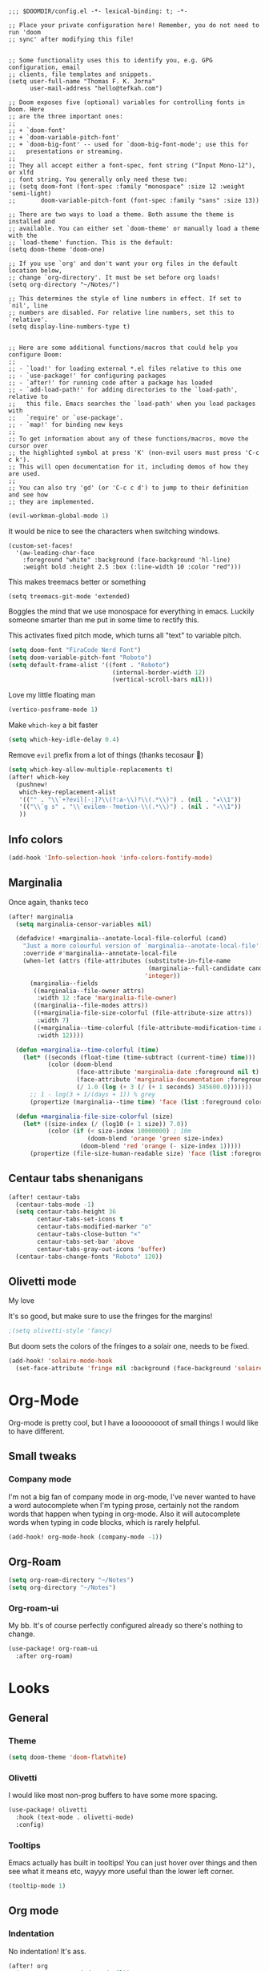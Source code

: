 #+begin_src elisp :tangle yes

;;; $DOOMDIR/config.el -*- lexical-binding: t; -*-

;; Place your private configuration here! Remember, you do not need to run 'doom
;; sync' after modifying this file!


;; Some functionality uses this to identify you, e.g. GPG configuration, email
;; clients, file templates and snippets.
(setq user-full-name "Thomas F. K. Jorna"
      user-mail-address "hello@tefkah.com")

;; Doom exposes five (optional) variables for controlling fonts in Doom. Here
;; are the three important ones:
;;
;; + `doom-font'
;; + `doom-variable-pitch-font'
;; + `doom-big-font' -- used for `doom-big-font-mode'; use this for
;;   presentations or streaming.
;;
;; They all accept either a font-spec, font string ("Input Mono-12"), or xlfd
;; font string. You generally only need these two:
;; (setq doom-font (font-spec :family "monospace" :size 12 :weight 'semi-light)
;;       doom-variable-pitch-font (font-spec :family "sans" :size 13))

;; There are two ways to load a theme. Both assume the theme is installed and
;; available. You can either set `doom-theme' or manually load a theme with the
;; `load-theme' function. This is the default:
(setq doom-theme 'doom-one)

;; If you use `org' and don't want your org files in the default location below,
;; change `org-directory'. It must be set before org loads!
(setq org-directory "~/Notes/")

;; This determines the style of line numbers in effect. If set to `nil', line
;; numbers are disabled. For relative line numbers, set this to `relative'.
(setq display-line-numbers-type t)


;; Here are some additional functions/macros that could help you configure Doom:
;;
;; - `load!' for loading external *.el files relative to this one
;; - `use-package!' for configuring packages
;; - `after!' for running code after a package has loaded
;; - `add-load-path!' for adding directories to the `load-path', relative to
;;   this file. Emacs searches the `load-path' when you load packages with
;;   `require' or `use-package'.
;; - `map!' for binding new keys
;;
;; To get information about any of these functions/macros, move the cursor over
;; the highlighted symbol at press 'K' (non-evil users must press 'C-c c k').
;; This will open documentation for it, including demos of how they are used.
;;
;; You can also try 'gd' (or 'C-c c d') to jump to their definition and see how
;; they are implemented.
#+end_src 

#+begin_src emacs-lisp :tangle yes
(evil-workman-global-mode 1)
#+end_src


It would be nice to see the characters when switching windows.

#+BEGIN_SRC elisp :tangle yes
(custom-set-faces!
  '(aw-leading-char-face
    :foreground "white" :background (face-background 'hl-line)
    :weight bold :height 2.5 :box (:line-width 10 :color "red")))
#+END_SRC

This makes treemacs better or something

#+begin_src elisp :tangle yes
(setq treemacs-git-mode 'extended)
#+end_src

Boggles the mind that we use monospace for everything in emacs. Luckily someone smarter than me put in some time to rectify this.

This activates fixed pitch mode, which turns all "text" to variable pitch.

#+begin_src emacs-lisp :tangle yes
(setq doom-font "FiraCode Nerd Font")
(setq doom-variable-pitch-font "Roboto")
(setq default-frame-alist '((font . "Roboto")
                             (internal-border-width 12)
                             (vertical-scroll-bars nil)))
#+end_src

Love my little floating man

#+begin_src emacs-lisp :tangle yes
(vertico-posframe-mode 1)
#+end_src

Make ~which-key~ a bit faster

#+begin_src emacs-lisp :tangle yes
(setq which-key-idle-delay 0.4)
#+end_src

Remove ~evil~ prefix from a lot of things (thanks tecosaur 🙂)

#+begin_src emacs-lisp :tangle yes
(setq which-key-allow-multiple-replacements t)
(after! which-key
  (pushnew!
   which-key-replacement-alist
   '(("" . "\\`+?evil[-:]?\\(?:a-\\)?\\(.*\\)") . (nil . "◂\\1"))
   '(("\\`g s" . "\\`evilem--?motion-\\(.*\\)") . (nil . "◃\\1"))
   ))
#+end_src


** Info colors

#+begin_src emacs-lisp :tangle yes
(add-hook 'Info-selection-hook 'info-colors-fontify-mode)
#+end_src

** Marginalia

Once again, thanks teco

#+begin_src emacs-lisp :tangle yes
(after! marginalia
  (setq marginalia-censor-variables nil)

  (defadvice! +marginalia--anotate-local-file-colorful (cand)
    "Just a more colourful version of `marginalia--anotate-local-file'."
    :override #'marginalia--annotate-local-file
    (when-let (attrs (file-attributes (substitute-in-file-name
                                       (marginalia--full-candidate cand))
                                      'integer))
      (marginalia--fields
       ((marginalia--file-owner attrs)
        :width 12 :face 'marginalia-file-owner)
       ((marginalia--file-modes attrs))
       ((+marginalia-file-size-colorful (file-attribute-size attrs))
        :width 7)
       ((+marginalia--time-colorful (file-attribute-modification-time attrs))
        :width 12))))

  (defun +marginalia--time-colorful (time)
    (let* ((seconds (float-time (time-subtract (current-time) time)))
           (color (doom-blend
                   (face-attribute 'marginalia-date :foreground nil t)
                   (face-attribute 'marginalia-documentation :foreground nil t)
                   (/ 1.0 (log (+ 3 (/ (+ 1 seconds) 345600.0)))))))
      ;; 1 - log(3 + 1/(days + 1)) % grey
      (propertize (marginalia--time time) 'face (list :foreground color))))

  (defun +marginalia-file-size-colorful (size)
    (let* ((size-index (/ (log10 (+ 1 size)) 7.0))
           (color (if (< size-index 10000000) ; 10m
                      (doom-blend 'orange 'green size-index)
                    (doom-blend 'red 'orange (- size-index 1)))))
      (propertize (file-size-human-readable size) 'face (list :foreground color)))))
#+end_src


** Centaur tabs shenanigans

#+begin_src emacs-lisp :tangle yes
(after! centaur-tabs
  (centaur-tabs-mode -1)
  (setq centaur-tabs-height 36
        centaur-tabs-set-icons t
        centaur-tabs-modified-marker "o"
        centaur-tabs-close-button "×"
        centaur-tabs-set-bar 'above
        centaur-tabs-gray-out-icons 'buffer)
  (centaur-tabs-change-fonts "Roboto" 120))
#+end_src


** Olivetti mode

My love

It's so good, but make sure to use the fringes for the margins!

#+begin_src emacs-lisp :tangle yes
;(setq olivetti-style 'fancy)
#+end_src

But doom sets the colors of the fringes to a solair one, needs to be fixed.

#+begin_src emacs-lisp :tangle yes
(add-hook! 'solaire-mode-hook
  (set-face-attribute 'fringe nil :background (face-background 'solaire-default-face)))
#+end_src


* Org-Mode

Org-mode is pretty cool, but I have a loooooooot of small things I would like to have different.

** Small tweaks

*** Company mode

I'm not a big fan of company mode in org-mode, I've never wanted to have a word autocomplete when I'm typing prose, certainly not the random words that happen when typing in org-mode.
Also it will autocomplete words when typing in code blocks, which is rarely helpful.

#+begin_src emacs-lisp :tangle yes
(add-hook! org-mode-hook (company-mode -1))
#+end_src

** Org-Roam

#+begin_src emacs-lisp :tangle yes
(setq org-roam-directory "~/Notes")
(setq org-directory "~/Notes")
#+end_src

*** Org-roam-ui

My bb.
It's of course perfectly configured already so there's nothing to change.
#+begin_src emacs-lisp :tangle yes
(use-package! org-roam-ui
  :after org-roam)
#+end_src

* Looks

** General
*** Theme

#+begin_src emacs-lisp :tangle yes
(setq doom-theme 'doom-flatwhite)
#+end_src

*** Olivetti

I would like most non-prog buffers to have some more spacing.

#+begin_src emacs-lisp :tangle yes
(use-package! olivetti
  :hook (text-mode . olivetti-mode)
  :config)

#+end_src

*** Tooltips

Emacs actually has built in tooltips! You can just hover over things and then see what it means etc, wayyy more useful than the lower left corner.

#+begin_src emacs-lisp :tangle yes
(tooltip-mode 1)
#+end_src

** Org mode

*** Indentation

No indentation! It's ass.
#+begin_src emacs-lisp :tangle yes
(after! org
  (setq org-startup-indented nil))
#+end_src

*** Latex

I want the LaTeX previews to be there when I enter a file.
#+begin_src emacs-lisp :tangle yes
(after! org (setq org-startup-with-latex-preview t))
#+end_src

*** Org modern

Finally a standardized nice look for org

#+begin_src emacs-lisp :tangle yes
(use-package! org-modern
:hook (org-mode . org-modern-mode)
:config (setq org-modern-hide-stars t))
#+end_src

*** Mixed pitch

This is text to be read, it shouldn't be in fixed-pitch! Looks like ass!
Sadly, mixed-pitch-mode does not seem to change this automatically.


#+begin_src emacs-lisp :tangle yes
(add-hook! 'org-mode-hook (mixed-pitch-mode 1))
#+end_src

*** Olivetti

I want chapters to be centered.

#+begin_src emacs-lisp :tangle yes
(defun thomas/check-tag (tag)
  "Check whether current file-level note has a certain tag."
  (when (org-roam-file-p)
  (let* ((file-level-node
          (save-excursion
            (org-with-wide-buffer
            (buffer-end -1)
            (org-roam-node-at-point))))
         (file-tags (org-roam-node-tags file-level-node)))
    (if (seq-contains-p file-tags tag)
        t
      nil))))

(defun thomas/check-chapter-note ()
  "Check if current note is a chapter."
  (thomas/check-tag "chapter"))

(defun thomas/olivetti-if-chapter ()
  "Activate olitevetti mode if the current note is a chapter."
  (when (and (thomas/check-chapter-note))
    (setq-local olivetti-style 'fancy)
    (olivetti-mode 1)))


#+end_src

#+begin_src emacs-lisp :tangle yes
(add-hook 'org-mode-hook #'thomas/olivetti-if-chapter)
#+end_src



*** Line-numbers

No line numbers! I'm writing, I don't need to know where things are.

#+begin_src emacs-lisp :tangle yes
(add-hook! 'org-mode-hook (display-line-numbers-mode -1))
#+end_src
